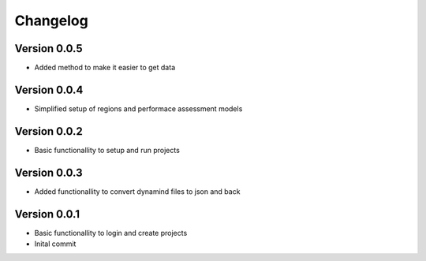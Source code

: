 =========
Changelog
=========

Version 0.0.5
=============

- Added method to make it easier to get data

Version 0.0.4
=============

- Simplified setup of regions and performace assessment models

Version 0.0.2
=============

- Basic functionallity to setup and run projects

Version 0.0.3
=============

- Added functionallity to convert dynamind files to json and back

Version 0.0.1
=============

- Basic functionallity to login and create projects
- Inital commit





